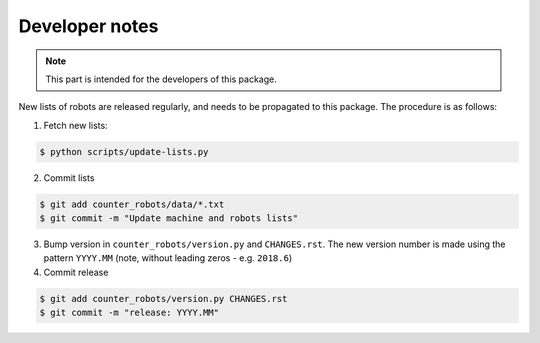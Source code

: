 ..
    This file is part of COUNTER-Robots.
    Copyright (C) 2019 CERN.

    COUNTER-Robots is free software; you can redistribute it and/or modify it
    under the terms of the MIT License; see LICENSE file for more details.


Developer notes
===============

.. note::

    This part is intended for the developers of this package.

New lists of robots are released regularly, and needs to be propagated to this
package. The procedure is as follows:

1) Fetch new lists:

.. code-block:: console

    $ python scripts/update-lists.py

2) Commit lists

.. code-block:: console

    $ git add counter_robots/data/*.txt
    $ git commit -m "Update machine and robots lists"

3) Bump version in ``counter_robots/version.py`` and ``CHANGES.rst``. The new
   version number is made using the pattern ``YYYY.MM`` (note, without leading
   zeros - e.g. ``2018.6``)

4) Commit release

.. code-block:: console

    $ git add counter_robots/version.py CHANGES.rst
    $ git commit -m "release: YYYY.MM"
